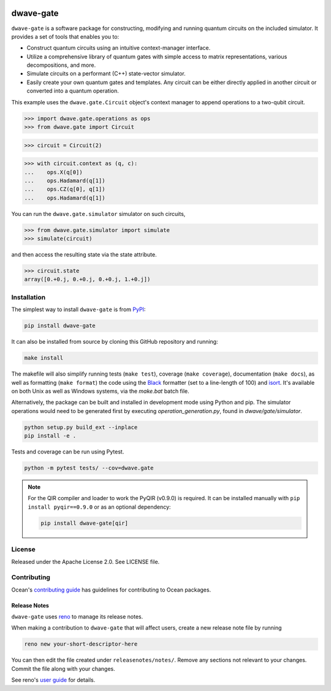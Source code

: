 .. image:: https://img.shields.io/pypi/v/dwave-gate.svg
    :target: https://pypi.org/project/dwave-gate

.. image:: https://img.shields.io/pypi/pyversions/dwave-gate.svg
    :target: https://pypi.org/project/dwave-gate

.. image:: https://circleci.com/gh/dwavesystems/dwave-gate.svg?style=svg
    :target: https://circleci.com/gh/dwavesystems/dwave-gate

.. image:: https://codecov.io/gh/dwavesystems/dwave-gate/branch/main/graph/badge.svg
    :target: https://codecov.io/gh/dwavesystems/dwave-gate

==========
dwave-gate
==========

.. start_gate_about

``dwave-gate`` is a software package for constructing, modifying and running
quantum circuits on the included simulator. It provides a set of tools that
enables you to:

*   Construct quantum circuits using an intuitive context-manager interface.

*   Utilize a comprehensive library of quantum gates with simple access to
    matrix representations, various decompositions, and more.

*   Simulate circuits on a performant (C++) state-vector simulator.

*   Easily create your own quantum gates and templates. Any circuit can be
    either directly applied in another circuit or converted into a quantum
    operation.

This example uses the ``dwave.gate.Circuit`` object's  context manager to append
operations to a two-qubit circuit.

>>> import dwave.gate.operations as ops
>>> from dwave.gate import Circuit

>>> circuit = Circuit(2)

>>> with circuit.context as (q, c):
...    ops.X(q[0])
...    ops.Hadamard(q[1])
...    ops.CZ(q[0], q[1])
...    ops.Hadamard(q[1])

You can run the ``dwave.gate.simulator`` simulator on such circuits,

>>> from dwave.gate.simulator import simulate
>>> simulate(circuit)

and then access the resulting state via the state attribute.

>>> circuit.state
array([0.+0.j, 0.+0.j, 0.+0.j, 1.+0.j])

.. end_gate_about

Installation
============

The simplest way to install ``dwave-gate`` is from
`PyPI <https://pypi.org/project/dwave-gate>`_:

.. code-block:: bash

    pip install dwave-gate

It can also be installed from source by cloning this GitHub repository and
running:

.. code-block:: bash

    make install

The makefile will also simplify running tests (``make test``), coverage
(``make coverage``), documentation (``make docs``), as well as formatting
(``make format``) the code using the `Black <https://black.readthedocs.io/>`_
formatter (set to a line-length of 100) and
`isort <https://pycqa.github.io/isort/>`_. It's available on both Unix as well
as Windows systems, via the `make.bat` batch file.

Alternatively, the package can be built and installed in development mode using
Python and pip. The simulator operations would need to be generated first by
executing `operation_generation.py`, found in `dwave/gate/simulator`.

.. code-block:: bash

    python setup.py build_ext --inplace
    pip install -e .

Tests and coverage can be run using Pytest.

.. code-block:: bash

    python -m pytest tests/ --cov=dwave.gate

.. note::

    For the QIR compiler and loader to work the PyQIR (v0.9.0) is required. It
    can be installed manually with ``pip install pyqir==0.9.0`` or as an
    optional dependency:

    .. code-block:: bash

        pip install dwave-gate[qir]


License
=======

Released under the Apache License 2.0. See LICENSE file.


Contributing
============

.. todo:: update this link

Ocean's `contributing guide <https://docs.ocean.dwavesys.com/en/stable/contributing.html>`_
has guidelines for contributing to Ocean packages.

Release Notes
-------------

``dwave-gate`` uses `reno <https://docs.openstack.org/reno/>`_ to manage its
release notes.

When making a contribution to ``dwave-gate`` that will affect users, create a
new release note file by running

.. code-block:: bash

    reno new your-short-descriptor-here

You can then edit the file created under ``releasenotes/notes/``. Remove any
sections not relevant to your changes. Commit the file along with your changes.

See reno's
`user guide <https://docs.openstack.org/reno/latest/user/usage.html>`_ for
details.
